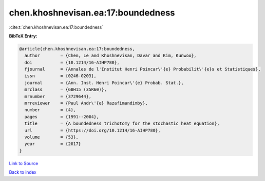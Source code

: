chen.khoshnevisan.ea:17:boundedness
===================================

:cite:t:`chen.khoshnevisan.ea:17:boundedness`

**BibTeX Entry:**

.. code-block:: bibtex

   @article{chen.khoshnevisan.ea:17:boundedness,
     author        = {Chen, Le and Khoshnevisan, Davar and Kim, Kunwoo},
     doi           = {10.1214/16-AIHP780},
     fjournal      = {Annales de l'Institut Henri Poincar\'{e} Probabilit\'{e}s et Statistiques},
     issn          = {0246-0203},
     journal       = {Ann. Inst. Henri Poincar\'{e} Probab. Stat.},
     mrclass       = {60H15 (35R60)},
     mrnumber      = {3729644},
     mrreviewer    = {Paul Andr\'{e} Razafimandimby},
     number        = {4},
     pages         = {1991--2004},
     title         = {A boundedness trichotomy for the stochastic heat equation},
     url           = {https://doi.org/10.1214/16-AIHP780},
     volume        = {53},
     year          = {2017}
   }

`Link to Source <https://doi.org/10.1214/16-AIHP780},>`_


`Back to index <../By-Cite-Keys.html>`_
